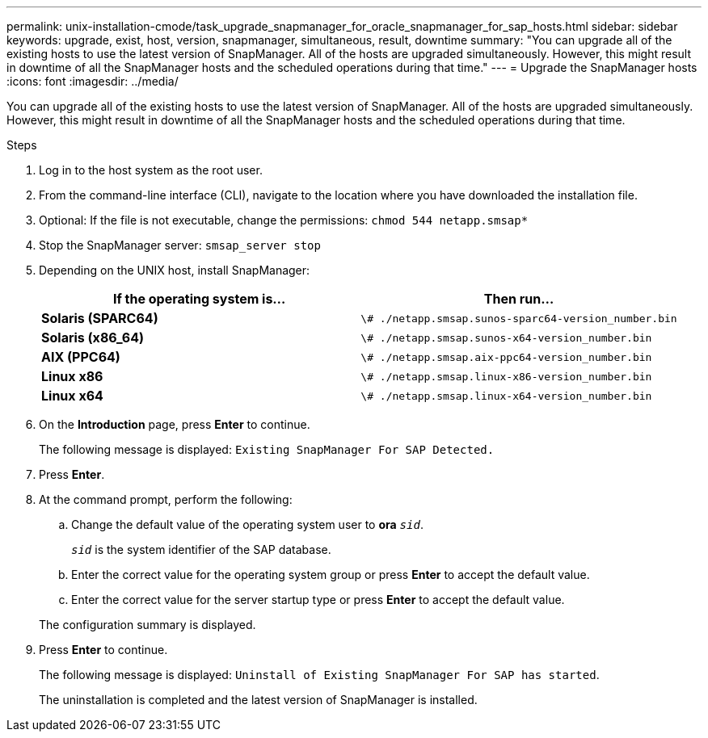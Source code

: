 ---
permalink: unix-installation-cmode/task_upgrade_snapmanager_for_oracle_snapmanager_for_sap_hosts.html
sidebar: sidebar
keywords: upgrade, exist, host, version, snapmanager, simultaneous, result, downtime
summary: "You can upgrade all of the existing hosts to use the latest version of SnapManager. All of the hosts are upgraded simultaneously. However, this might result in downtime of all the SnapManager hosts and the scheduled operations during that time."
---
= Upgrade the SnapManager hosts
:icons: font
:imagesdir: ../media/

[.lead]
You can upgrade all of the existing hosts to use the latest version of SnapManager. All of the hosts are upgraded simultaneously. However, this might result in downtime of all the SnapManager hosts and the scheduled operations during that time.

.Steps

. Log in to the host system as the root user.
. From the command-line interface (CLI), navigate to the location where you have downloaded the installation file.
. Optional: If the file is not executable, change the permissions: `chmod 544 netapp.smsap*`
. Stop the SnapManager server: `smsap_server stop`
. Depending on the UNIX host, install SnapManager:
+
[options="header"]
|===
| If the operating system is...| Then run...
a|
*Solaris (SPARC64)*
a|
`\# ./netapp.smsap.sunos-sparc64-version_number.bin`
a|
*Solaris (x86_64)*
a|
`\# ./netapp.smsap.sunos-x64-version_number.bin`
a|
*AIX (PPC64)*
a|
`\# ./netapp.smsap.aix-ppc64-version_number.bin`
a|
*Linux x86*
a|
`\# ./netapp.smsap.linux-x86-version_number.bin`
a|
*Linux x64*
a|
`\# ./netapp.smsap.linux-x64-version_number.bin`
|===

. On the *Introduction* page, press *Enter* to continue.
+
The following message is displayed: `Existing SnapManager For SAP Detected.`

. Press *Enter*.
. At the command prompt, perform the following:
 .. Change the default value of the operating system user to *ora* `_sid_`.
+
`_sid_` is the system identifier of the SAP database.

 .. Enter the correct value for the operating system group or press *Enter* to accept the default value.
 .. Enter the correct value for the server startup type or press *Enter* to accept the default value.

+
The configuration summary is displayed.
. Press *Enter* to continue.
+
The following message is displayed: `Uninstall of Existing SnapManager For SAP has started`.
+
The uninstallation is completed and the latest version of SnapManager is installed.

